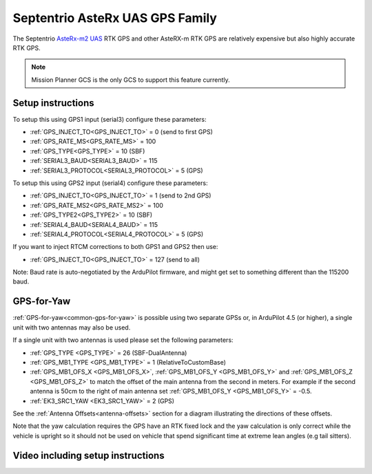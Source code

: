 .. _common-gps-septentrio:

================================
Septentrio AsteRx UAS GPS Family
================================

The Septentrio `AsteRx-m2 UAS <http://www.septentrio.com/products/gnss-receivers/rover-base-receivers/oem-receiver-boards/asterx-m2-uas/>`__ RTK GPS and other AsteRX-m RTK GPS are relatively expensive but also highly accurate RTK GPS.

.. image:: ../../../images/gps-septrino.png
	:target: ../_images/gps-septrino.png

.. note::

     Mission Planner GCS is the only GCS to support this feature currently.

Setup instructions
==================

To setup this using GPS1 input (serial3) configure these parameters:

- :ref:`GPS_INJECT_TO<GPS_INJECT_TO>` = 0 (send to first GPS)
- :ref:`GPS_RATE_MS<GPS_RATE_MS>` = 100
- :ref:`GPS_TYPE<GPS_TYPE>` = 10 (SBF)
- :ref:`SERIAL3_BAUD<SERIAL3_BAUD>` = 115
- :ref:`SERIAL3_PROTOCOL<SERIAL3_PROTOCOL>` = 5 (GPS)

To setup this using GPS2 input (serial4) configure these parameters:

- :ref:`GPS_INJECT_TO<GPS_INJECT_TO>` = 1 (send to 2nd GPS)
- :ref:`GPS_RATE_MS2<GPS_RATE_MS2>` = 100
- :ref:`GPS_TYPE2<GPS_TYPE2>` = 10 (SBF)
- :ref:`SERIAL4_BAUD<SERIAL4_BAUD>` = 115
- :ref:`SERIAL4_PROTOCOL<SERIAL4_PROTOCOL>` = 5 (GPS)

If you want to inject RTCM corrections to both GPS1 and GPS2 then use:

- :ref:`GPS_INJECT_TO<GPS_INJECT_TO>` = 127 (send to all)

Note:
Baud rate is auto-negotiated by the ArduPilot firmware, and might get set to something different than the 115200 baud.

GPS-for-Yaw
===========

:ref:`GPS-for-yaw<common-gps-for-yaw>` is possible using two separate GPSs or, in ArduPilot 4.5 (or higher), a single unit with two antennas may also be used.

If a single unit with two antennas is used please set the following parameters:

- :ref:`GPS_TYPE <GPS_TYPE>` = 26 (SBF-DualAntenna)
- :ref:`GPS_MB1_TYPE <GPS_MB1_TYPE>` = 1 (RelativeToCustomBase)
- :ref:`GPS_MB1_OFS_X <GPS_MB1_OFS_X>`, :ref:`GPS_MB1_OFS_Y <GPS_MB1_OFS_Y>` and :ref:`GPS_MB1_OFS_Z <GPS_MB1_OFS_Z>` to match the offset of the main antenna from the second in meters.  For example if the second antenna is 50cm to the right of main antenna set :ref:`GPS_MB1_OFS_Y <GPS_MB1_OFS_Y>` = -0.5.
- :ref:`EK3_SRC1_YAW <EK3_SRC1_YAW>` = 2 (GPS)

See the :ref:`Antenna Offsets<antenna-offsets>` section for a diagram illustrating the directions of these offsets.

Note that the yaw calculation requires the GPS have an RTK fixed lock and the yaw calculation is only correct while the vehicle is upright so it should not be used on vehicle that spend significant time at extreme lean angles (e.g tail sitters).

Video including setup instructions
==================================
..  youtube:: HWJnG3tu9iM
    :width: 100%
